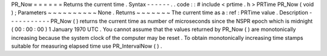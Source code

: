 PR_Now
=
=
=
=
=
=
Returns
the
current
time
.
Syntax
-
-
-
-
-
-
.
.
code
:
:
#
include
<
prtime
.
h
>
PRTime
PR_Now
(
void
)
;
Parameters
~
~
~
~
~
~
~
~
~
~
None
.
Returns
~
~
~
~
~
~
~
The
current
time
as
a
:
ref
:
PRTime
value
.
Description
-
-
-
-
-
-
-
-
-
-
-
PR_Now
(
)
returns
the
current
time
as
number
of
microseconds
since
the
NSPR
epoch
which
is
midnight
(
00
:
00
:
00
)
1
January
1970
UTC
.
You
cannot
assume
that
the
values
returned
by
PR_Now
(
)
are
monotonically
increasing
because
the
system
clock
of
the
computer
may
be
reset
.
To
obtain
monotonically
increasing
time
stamps
suitable
for
measuring
elapsed
time
use
PR_IntervalNow
(
)
.
